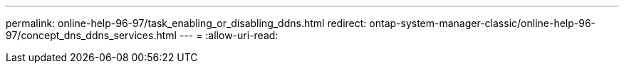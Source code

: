 ---
permalink: online-help-96-97/task_enabling_or_disabling_ddns.html 
redirect: ontap-system-manager-classic/online-help-96-97/concept_dns_ddns_services.html 
---
= 
:allow-uri-read: 


